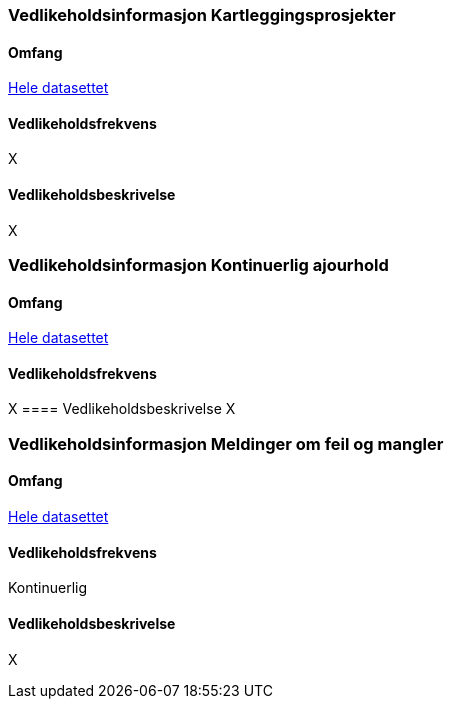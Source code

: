 
=== Vedlikeholdsinformasjon Kartleggingsprosjekter

==== Omfang 
<<HeleDatasettet,Hele datasettet>>

==== Vedlikeholdsfrekvens 
X

==== Vedlikeholdsbeskrivelse 
X


=== Vedlikeholdsinformasjon Kontinuerlig ajourhold

==== Omfang
<<HeleDatasettet,Hele datasettet>>

==== Vedlikeholdsfrekvens

X
==== Vedlikeholdsbeskrivelse
X

=== Vedlikeholdsinformasjon Meldinger om feil og mangler

==== Omfang
<<HeleDatasettet,Hele datasettet>>

==== Vedlikeholdsfrekvens
Kontinuerlig

==== Vedlikeholdsbeskrivelse
X